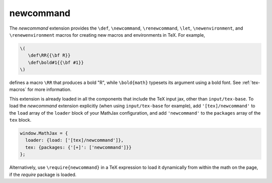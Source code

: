 .. _tex-newcommand:

##########
newcommand
##########

The `newcommand` extension provides the ``\def``, ``\newcommand``,
``\renewcommand``, ``\let``, ``\newenvironment``, and
``\renewenvironment`` macros for creating new macros and environments
in TeX.  For example,

.. code-block:: latex

    \(
       \def\RR{{\bf R}}
       \def\bold#1{{\bf #1}}
    \)

defines a macro ``\RR`` that produces a bold "R", while
``\bold{math}`` typesets its argument using a bold font.  See
:ref:`tex-macros` for more information.

This extension is already loaded in all the components that
include the TeX input jax, other than ``input/tex-base``.  To load the
`newcommand` extension explicitly (when using ``input/tex-base`` for
example), add ``'[tex]/newcommand'`` to the ``load`` array of the
``loader`` block of your MathJax configuration, and add
``'newcommand'`` to the ``packages`` array of the ``tex`` block.

.. code-block:: javascript

   window.MathJax = {
     loader: {load: ['[tex]/newcommand']},
     tex: {packages: {'[+]': ['newcommand']}}
   };

Alternatively, use ``\require{newcommand}`` in a TeX expression to load it
dynamically from within the math on the page, if the `require`
package is loaded.
